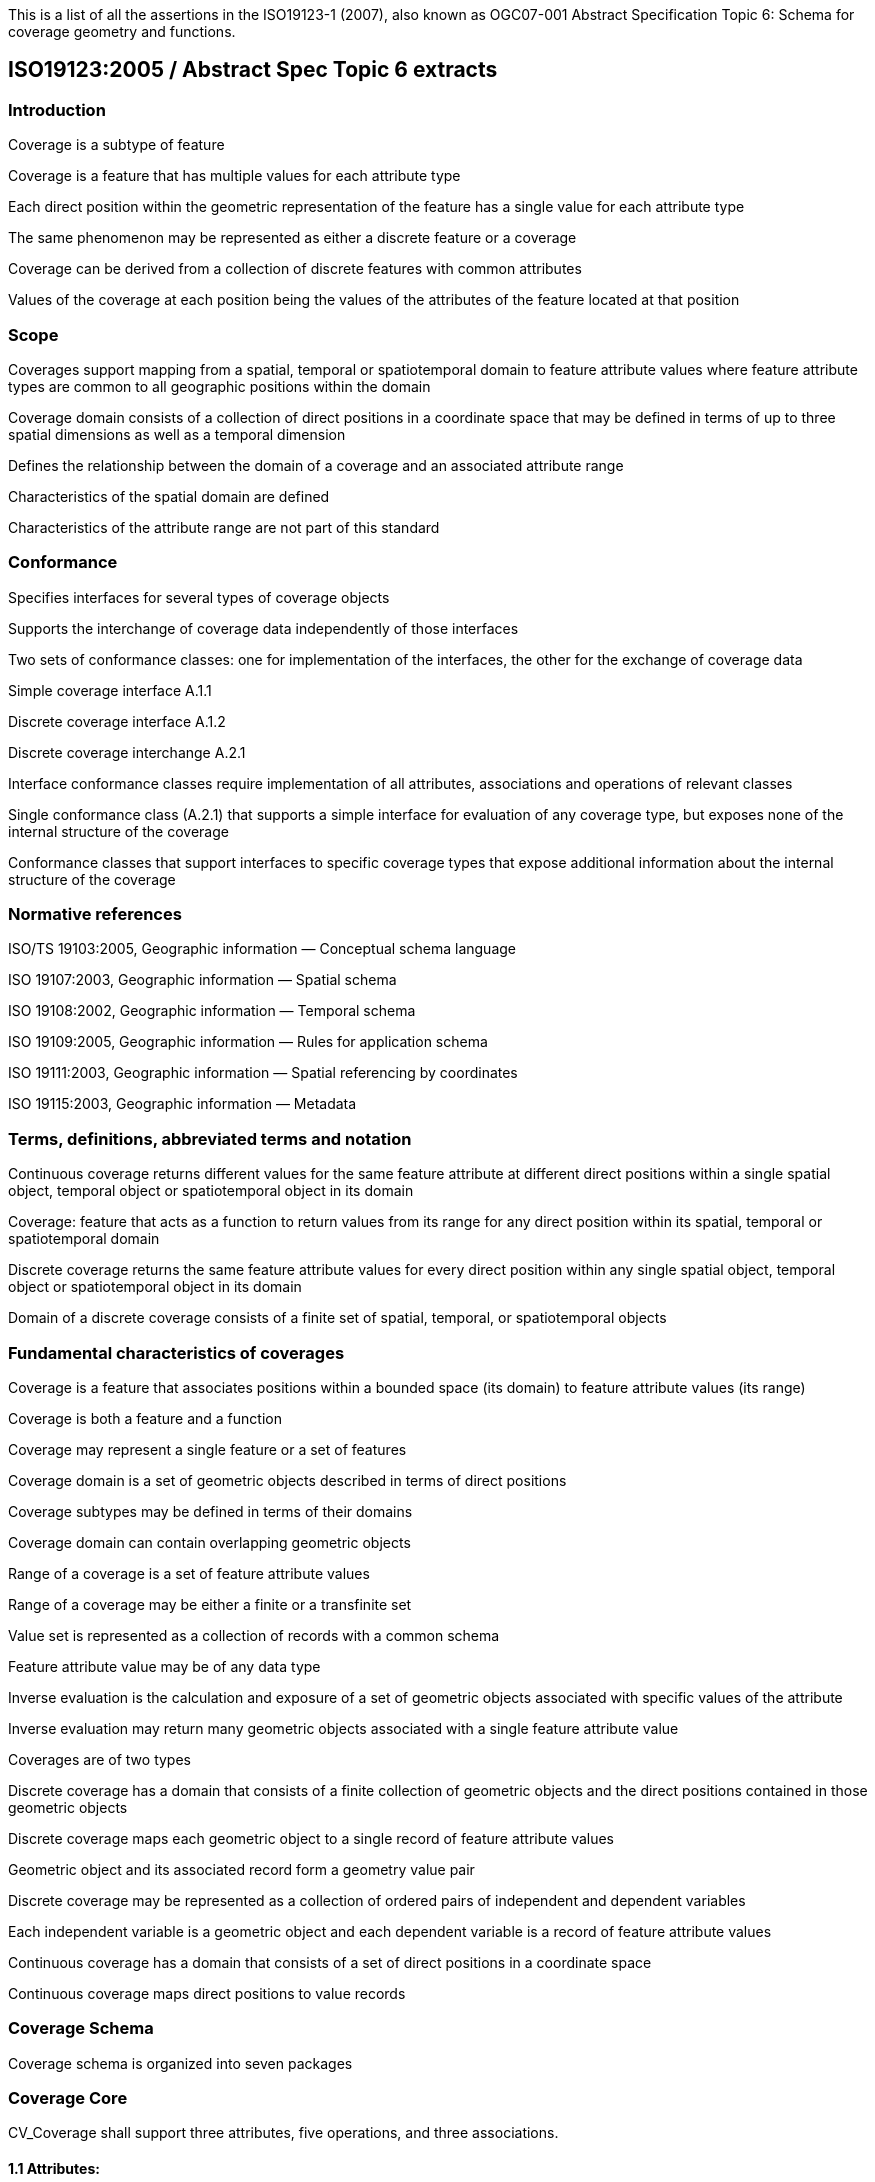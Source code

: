 This is a list of all the assertions in the ISO19123-1 (2007), also known as OGC07-001 Abstract Specification 
Topic 6: Schema for coverage geometry and functions.

== ISO19123:2005 / Abstract Spec Topic 6 extracts

=== Introduction
Coverage is a subtype of feature

Coverage is a feature that has multiple values for each attribute type

Each direct position within the geometric representation of the feature has a single value for each attribute type

The same phenomenon may be represented as either a discrete feature or a coverage

Coverage can be derived from a collection of discrete features with common attributes

Values of the coverage at each position being the values of the attributes of the feature located at that position

=== Scope
Coverages support mapping from a spatial, temporal or spatiotemporal domain to feature attribute values where feature attribute types are common to all geographic positions within the domain

Coverage domain consists of a collection of direct positions in a coordinate space that may be defined in terms of up to three spatial dimensions as well as a temporal dimension

Defines the relationship between the domain of a coverage and an associated attribute range

Characteristics of the spatial domain are defined 

Characteristics of the attribute range are not part of this standard

=== Conformance
Specifies interfaces for several types of coverage objects

Supports the interchange of coverage data independently of those interfaces 

Two sets of conformance classes: one for implementation of the interfaces, the other for the exchange of coverage data

Simple coverage interface A.1.1 

Discrete coverage interface A.1.2 

Discrete coverage interchange A.2.1

Interface conformance classes require implementation of all attributes, associations and operations of relevant classes

Single conformance class (A.2.1) that supports a simple interface for evaluation of any coverage type, but exposes none of the internal structure of the coverage

Conformance classes that support interfaces to specific coverage types that expose additional information about the internal structure of the coverage

=== Normative references 
ISO/TS 19103:2005, Geographic information — Conceptual schema language 

ISO 19107:2003, Geographic information — Spatial schema 

ISO 19108:2002, Geographic information — Temporal schema 

ISO 19109:2005, Geographic information — Rules for application schema 

ISO 19111:2003, Geographic information — Spatial referencing by coordinates 

ISO 19115:2003, Geographic information — Metadata 

=== Terms, definitions, abbreviated terms and notation
Continuous coverage returns different values for the same feature attribute at different direct positions within a single spatial object, temporal object or spatiotemporal object in its domain

Coverage: feature that acts as a function to return values from its range for any direct position within its spatial, temporal or spatiotemporal domain

Discrete coverage returns the same feature attribute values for every direct position within any single spatial object, temporal object or spatiotemporal object in its domain 

Domain of a discrete coverage consists of a finite set of spatial, temporal, or spatiotemporal objects

=== Fundamental characteristics of coverages 
Coverage is a feature that associates positions within a bounded space (its domain) to feature attribute values (its range)

Coverage is both a feature and a function

Coverage may represent a single feature or a set of features

Coverage domain is a set of geometric objects described in terms of direct positions

Coverage subtypes may be defined in terms of their domains

Coverage domain can contain overlapping geometric objects

Range of a coverage is a set of feature attribute values

Range of a coverage may be either a finite or a transfinite set

Value set is represented as a collection of records with a common schema

Feature attribute value may be of any data type

Inverse evaluation is the calculation and exposure of a set of geometric objects associated with specific values of the attribute

Inverse evaluation may return many geometric objects associated with a single feature attribute value

Coverages are of two types

Discrete coverage has a domain that consists of a finite collection of geometric objects and the direct positions contained in those geometric objects

Discrete coverage maps each geometric object to a single record of feature attribute values

Geometric object and its associated record form a geometry value pair

Discrete coverage may be represented as a collection of ordered pairs of independent and dependent variables

Each independent variable is a geometric object and each dependent variable is a record of feature attribute values

Continuous coverage has a domain that consists of a set of direct positions in a coordinate space  

Continuous coverage maps direct positions to value records

=== Coverage Schema
Coverage schema is organized into seven packages

=== Coverage Core
CV_Coverage shall support three attributes, five operations, and three associations.

==== 1.1 Attributes:
  *domainExtent* shall contain the extent of the domain of the coverage. The data type EX_Extent is defined in ISO 19115:2003. Extents may be specified in space, time or space-time. 
  *rangeType* A simple list is the most common form of rangeType, but RecordType can be used recursively to describe more complex structures. The rangeType for a specific coverage shall be specified in an application schema
  *commonPointRule*  identifies the procedure for evaluating the Coverage at a position that falls either on a boundary between geometric objects or within the boundaries of two or more overlapping geometric objects

==== 1.2 Operations:
  *List* returns all objects with their attribute values. Returns null for analytic coverages
  *Select* filters returned values by geometry and time. Returns null for analytic coverages
  *Find* returns the n nearest objects and their attribute values. Returns null for analytic coverages
  *Evaluate* returns specified attribute values for a specified direct position
  *EvaluateInverse* returns a set of objects for a specified set of attributes

==== 1.3 Associations:
  *CRS*     multiplicity = 1: coverage with the same range but with its domain defined in a different CRS is a different coverage
  *Domain*  links the coverage to the set of objects in the domain
  *Range*   links the coverage to the set of attribute values in the range

Range of a coverage shall be a homogeneous collection of records 

Range shall have a constant dimension over the entire domain, and each field of the record shall provide a value of the same attribute type over the entire domain

This International Standard does not specify how the Domain and Range associations are to be implemented

=== Domain Object
Domain Object is an aggregation of objects that may include any combination of spatial or temporal objects defined in other standards
  
SpatialComposition shall associate a Domain Object to the set of Objects of which it is composed

TemporalComposition shall associate a Domain Object to the set of Geometric Primitives of which it is composed 
  
=== Attribute Values
Attribute Values represents an element from the range of the coverage

Attribute Values is a Record containing one value for each attribute
  
Association Range shall link the set of Attribute Values to the coverage that has the set as its range 
  
Discrete Coverage has one instance of Attribute Values for each instance of Domain Object 
 
Continuous Coverage has a transfinite number of instances of Attribute Values for each Domain Object

Common Point Rule is a list of codes that identify methods where the Direct Position input to the evaluate operation falls within two or more geometric  objects

These Common Point Rules differ between discrete and continuous coverages

Discrete coverage each Geometry Value Pair provides one value for each attribute

Discrete coverage Common Point Rule is applied to the set of values associated with the set of Geometry Value Pairs that contain the Direct Position

Continuous coverage: a value for each attribute shall be interpolated for each Value Object that contains the DirectPosition

Continuous coverage Common Point Rule shall then be applied to the set of interpolated values for each attribute

=== Discrete Coverage
Discrete Coverage returns the same record of feature attribute values for any direct position within a single Domain Object in its domain

Operation Locate shall accept a DirectPosition as input and return the set of Geometry Value Pairs that include Domain Objects containing the Direct Position

Operation Locate shall return a null value if the Direct Position is not on any of the Domain Objects within the domain of the Discrete Coverage

Operation Evaluate shall accept a Direct Position as input, locate the Geometry Value Pairs that include the Domain Objects that contain the DirectPosition, and return a set of records of feature attribute values 

Operation Evaluate shall return a record of feature attribute values derived according to the value of the attribute Common Point Rule if the DirectPosition falls on the  boundary  between two Geometry Pairs, or within two or more overlapping Geometry Value Pairs 
 
Operation Evaluate shall return a null value if the Direct Position is not on any of the Domain Objects within the domain of the Discrete Coverage

Operation EvaluateInverse shall accept a Record of feature attribute values as input, locate the Geometry Value Pairs for which value equals the input record, and return the set of Domain Objects belonging to those Geometry Value Pairs

Operation EvaluateInverse shall return a null value if none of the Geometry Value Pairs associated with the Discrete Coverage has a value equal to the input Record 

Association CoverageFunction shall link the Discrete Coverage to the set of Geometry Value Pairs included in the coverage

=== Geometry Value Pair
Class Geometry Value Pair describes an element of a set that defines the relationships of a discrete coverage

Each member of Geometry Value Pair class consists of two parts: a domain object from the domain of the coverage to which it belongs and a record of feature attribute values from the range of the coverage to which it belongs

Geometry Value Pair class restricts the pairing of a feature attribute value record to a specific subtype of domain object

Attribute  geometry:CV_DomainObject shall hold the Domain Object that is a member of this Geometry Value Pair 

Attribute value:Record shall hold the record of feature attribute values associated with this Domain Object 

Association Coverage Function shall link this Geometry Value Pair with the Discrete Coverage of which it is an element 
 
Association Control is empty in the case of a discrete coverage

=== Continuous Coverage
Continuous Coverage is the subclass of Coverage that returns a distinct record of feature attribute values for any direct position within its domain

etc

etc
  
  
=== Abstract test suite 
Simple coverage interface:  Verify that an application schema or profile instantiates Coverage with the attribute domainExtent, the operation evaluate, and the  ssociations Domain, Range, and Coordinate Reference System

Discrete coverage interface: Verify that an application schema or profile instantiates Discrete Coverage and its subtypes with the operations locate, find and list, and  the association Coverage Function

Discrete coverage interface: Verify that it instantiates the class Geometry Value Pair with the attributes geometry and value

Discrete coverage interchange: Verify that an interchange schema correctly implements the mandatory attributes and associations of Discrete Coverage or one of its subclasses

=== Interpolation
Interpolation Method Code List may be extended in an application schema that specifies additional interpolation methods

== Some left over statements
Coverage may provide a set of values for a particular position.

Different views on this coverage concept exist.

While in general more than one value can be returned for a particular Direct Position, sometimes exactly one  value will be delivered.

The Domain Set of a coverage, as described by its Coordinate Reference System (CRS) consists of a number of axes which together define some n-dimensional space, with n>0. 

Axes can represent alternate representations of coordinate measurements.

Axes, without any spatial nor temporal semantics, might be called “abstract”.

The range of CRSs to be used is open-ended; CRSs not described nor mentioned in this standard might be used

In a coverage, the domain and range sets may be organised in different ways, driven by practical considerations.

Some realization alternatives; concrete standards may or may not adopt these (Coverage by Partitioning, by Domain&Range, by Function), and may provide further ones

